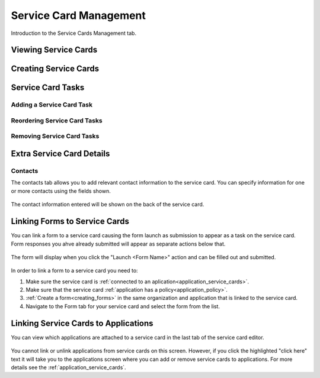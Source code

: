 .. _service-card-management:

Service Card Management
=======================

Introduction to the Service Cards Management tab.

Viewing Service Cards
*********************

Creating Service Cards
**********************

Service Card Tasks
******************

Adding a Service Card Task
~~~~~~~~~~~~~~~~~~~~~~~~~~

Reordering Service Card Tasks
~~~~~~~~~~~~~~~~~~~~~~~~~~~~~

Removing Service Card Tasks
~~~~~~~~~~~~~~~~~~~~~~~~~~~

Extra Service Card Details
*****************************************

Contacts
~~~~~~~~
The contacts tab allows you to add relevant contact information to the service card. You can specify information for one or more contacts using the fields shown.

  .. image:: ../images/tenants/serviceCards/contact-information.png
     :width: 500pt
     :align: left
  ..

The contact information entered will be shown on the back of the service card.

  .. image:: ../images/tenants/serviceCards/service-card-contacts.png
     :width: 500pt
     :align: left
  ..

Linking Forms to Service Cards
*****************************************

You can link a form to a service card causing the form launch as submission to appear as a task on the service card. Form responses you ahve already submitted will appear as separate actions below that.

  .. image:: ../images/tenants/serviceCards/service-card-form-action.png
     :width: 500pt
     :align: left
  ..

The form will display when you click the "Launch <Form Name>" action and can be filled out and submitted. 

  .. image:: ../images/tenants/serviceCards/service-card-form.png
     :width: 500pt
     :align: left
  ..

In order to link a form to a service card you need to:

1. Make sure the service card is :ref:`connected to an aplication<application_service_cards>`.
2. Make sure that the service card :ref:`application has a policy<application_policy>`. 
3. :ref:`Create a form<creating_forms>` in the same organization and application that is linked to the service card.
4. Navigate to the Form tab for your service card and select the form from the list.
  
  .. image:: ../images/tenants/serviceCards/service-card-form-management.png
     :width: 500pt
     :align: left
  ..

Linking Service Cards to Applications
*****************************************

You can view which applications are attached to a service card in the last tab of the service card editor.

  .. image:: ../images/tenants/serviceCards/applications.png
     :width: 500pt
     :align: left
  ..

You cannot link or unlink applications from service cards on this screen. However, if you click the highlighted "click here" text it will take you to the applications screen where you can add or remove service cards to applications.
For more details see the :ref:`application_service_cards`.